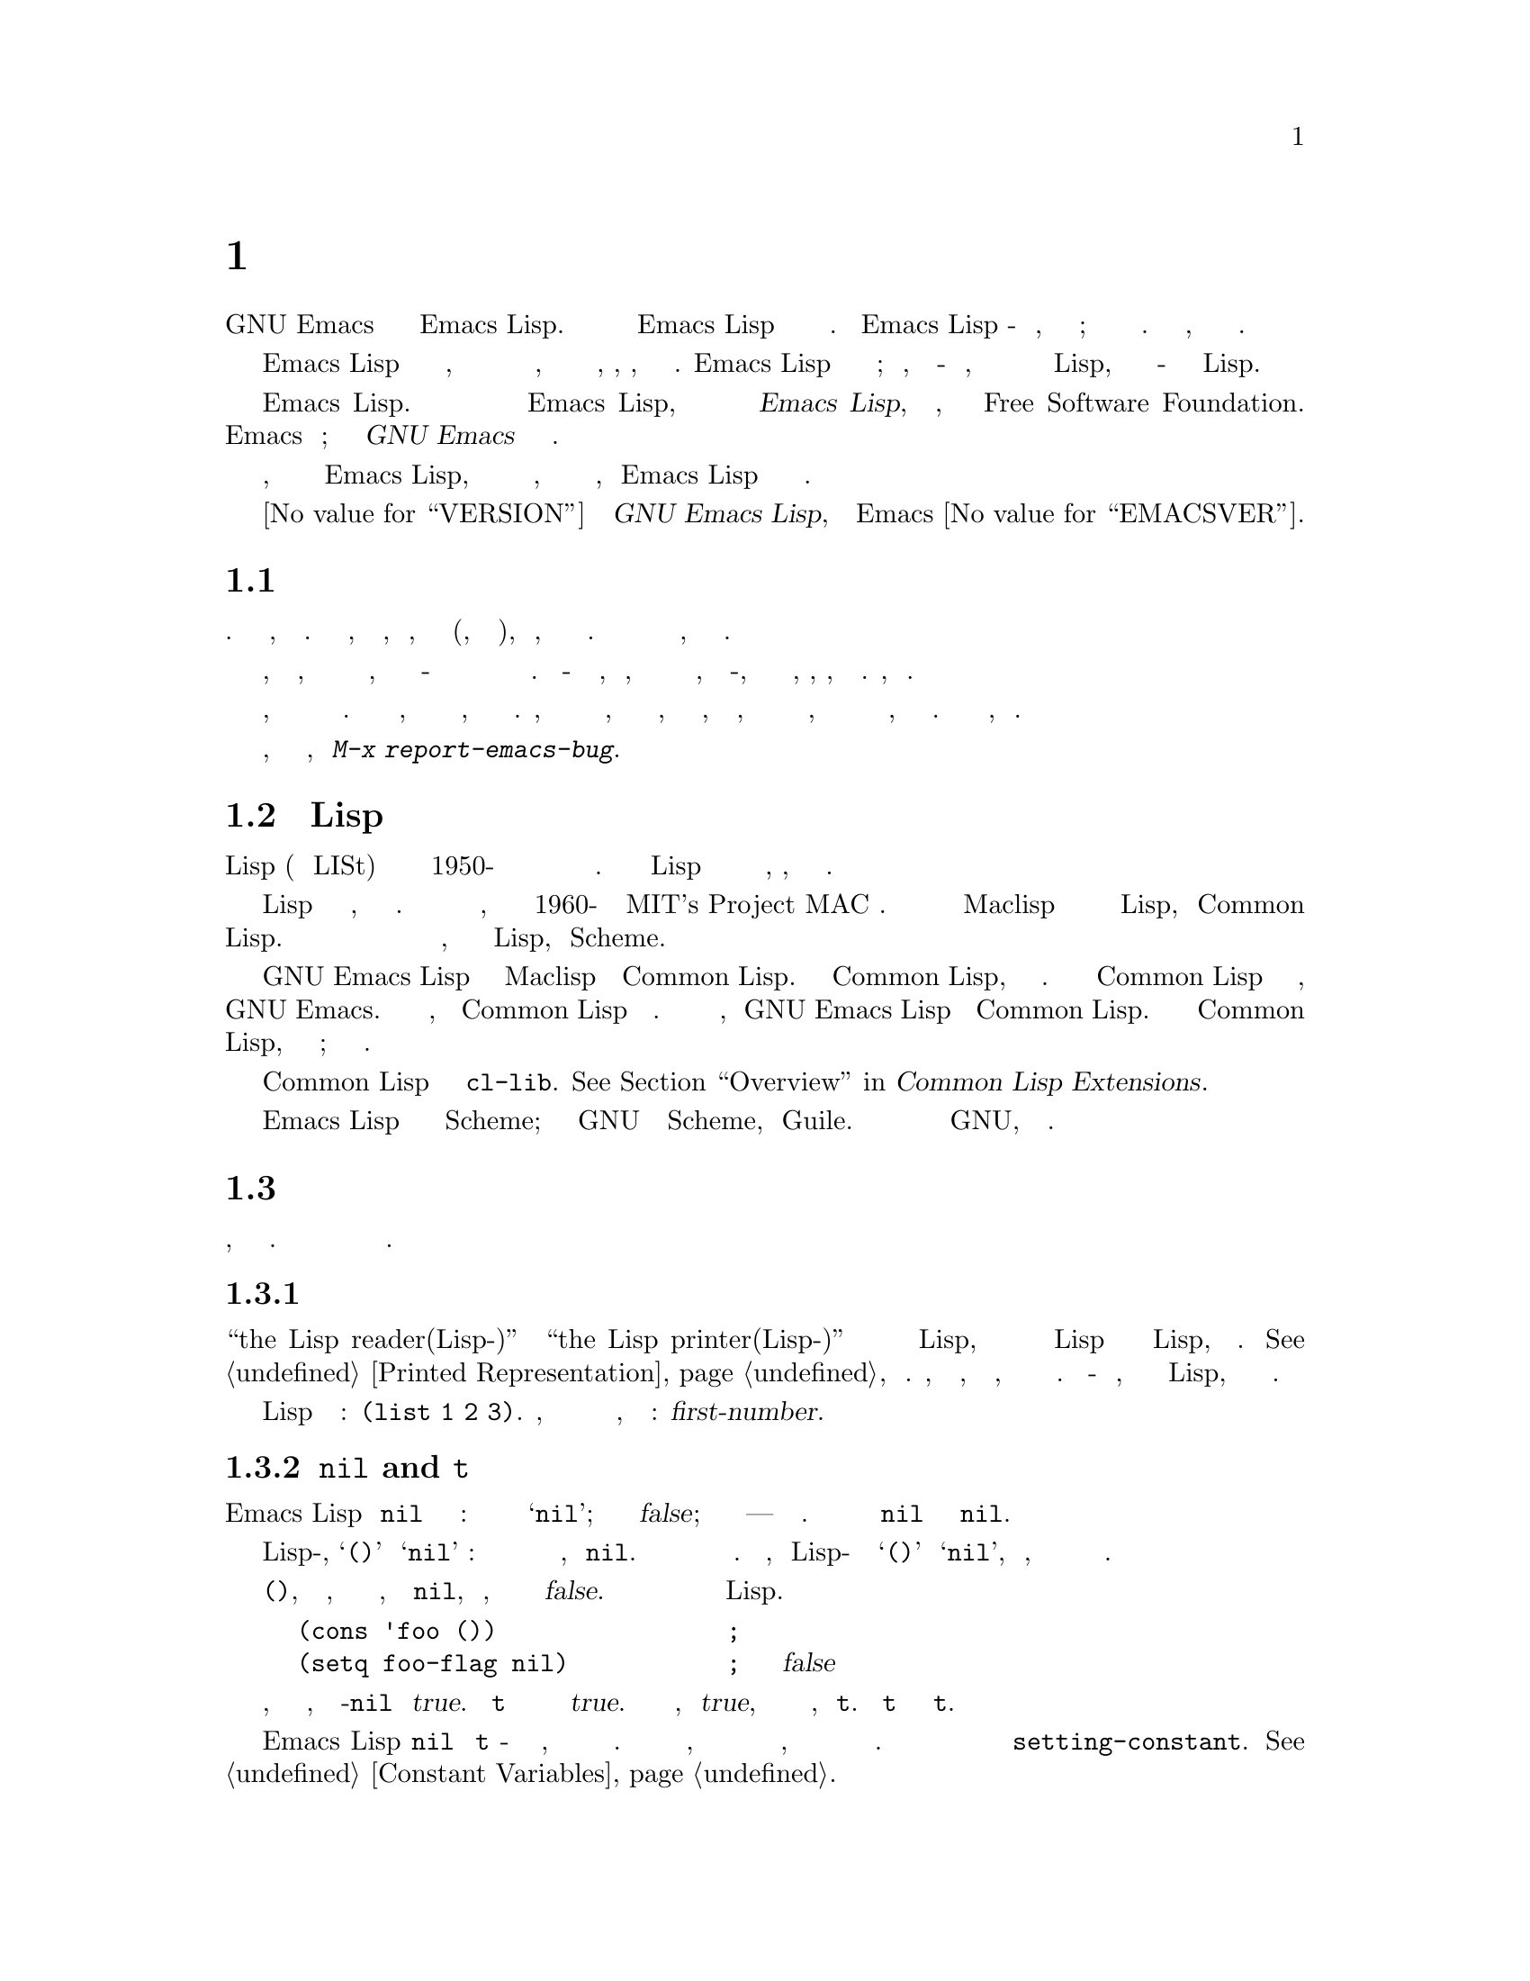@c -*-coding: utf-8-*-
@c This is part of the GNU Emacs Lisp Reference Manual.
@c Copyright (C) 1990-1994, 2001-2019 Free Software Foundation, Inc.
@c See the file elisp.texi for copying conditions.

@node Introduction
@chapter Вступление

  Большая часть текстового редактора GNU Emacs написана на языке программирования
Emacs Lisp. Можно написать новый код в Emacs Lisp и установить его как расширение
редактора.  Однако Emacs Lisp - это больше, чем просто язык расширения; это
самостоятельный полноценный язык компьютерного программирования.  Можно использовать
его, как любой другой язык программирования.

  Поскольку Emacs Lisp разработан для использования в редакторе, он имеет специальные
функции для сканирования и анализа текста, а также функции для обработки файлов,
буферов, дисплеев, подпроцессов и так далее.  Emacs Lisp тесно интегрирован со
средствами редактирования; таким образом, команды редактирования - это функции,
которые также можно удобно вызывать из программ на Lisp, а параметры для настройки -
это обычные переменные Lisp.

  Это руководство представляет собой полное описание Emacs Lisp.  Для ознакомления
новичков с Emacs Lisp, смотреть @cite{Введение в программирование на Emacs Lisp},
Боб Часселл, также опубликованный Free Software Foundation.  Это руководство
предполагает значительное знакомство с использованием Emacs для редактирования;
смотреть @cite{Руководство по GNU Emacs} для этой основной информации.

  Вообще говоря, в предыдущих главах описываются возможности Emacs Lisp, которые
имеют аналоги во многих языках программирования, а в последующих главах описываются
особенности, присущие Emacs Lisp или относящиеся конкретно к редактированию.

  Это
@iftex
редакция @value{VERSION}
@end iftex
@cite{Справочное руководство GNU Emacs Lisp},
соответствует версии Emacs @value{EMACSVER}.

@menu
* Caveats::             Недостатки и просьба о помощи.
* Lisp History::        Emacs Lisp происходит от Maclisp.
* Conventions::         Как оформлено руководство.
* Version Info::        Какая версия Emacs запущена?
* Acknowledgments::     Авторы, редакторы и спонсоры этого руководства.
@end menu

@node Caveats
@section Предостережения
@cindex ошибки в руководстве

  Руководство подверглось многочисленным проектам.  Оно почти готово, но не
безупречно.  Есть несколько тем, которые не охвачены, либо потому, что считаются
второстепенными (например, большинство отдельных режимов), либо потому, что они еще
не написаны.  Поскольку не получается справиться с этим полностью, намеренно
упускаются некоторые части.

  Руководство должно быть полностью правильным в том, что оно охватывает, и поэтому
открыто для критики по всему, что в нем говорится - от конкретных примеров и
описательного текста до порядка глав и разделов.  Если что-то сбивает с толку, или
обнаруживается, что нужно взглянуть на источники или поэкспериментировать, чтобы
узнать что-то, что не описано в руководстве, то, возможно, руководство следует
исправить.  Пожалуйста, дать знать.

@iftex
  При использовании этого руководства просьба отмечать страницы с исправлениями, чтобы
впоследствии можно было найти их и отправить.  Если думать о простом, реальном примере
функции или группы функций, постараться написать его и отправить.  Пожалуйста,
ссылаться на любые комментарии к имени главы, имени раздела и имени функции, в
зависимости от обстоятельств, поскольку номера страниц, а также номера глав и разделов
изменятся, и у могут возникнуть проблемы с поиском текста, о котором идет речь.  Также
указать версию издания, которое критикуется.
@end iftex
@ifnottex

При использовании этого руководства просьба присылать исправления, как только они
найдены.  Если думать о простом примере из реальной жизни для функции или группы
функций, пожалуйста, постарайться написать его и отправить.  Пожалуйста, дать ссылку
на любые комментарии к имени узла и функции или имени переменной, в зависимости от
обстоятельств.  Также указать номер редакции, которая критикуется.
@end ifnottex

@cindex bugs
@cindex suggestions
Пожалуйста, присылать комментарии и исправления, используя @kbd{M-x report-emacs-bug}.

@node Lisp History
@section История Lisp
@cindex Lisp history

  Lisp (язык обработки LISt) был впервые разработан в конце 1950-х годов в
Массачусетском технологическом институте для исследований в области искусственного
интеллекта.  Великая мощь языка Lisp делает его идеальным и для других целей,
например, для написания команд редактирования.

@cindex Maclisp
@cindex Common Lisp
  Десятки реализаций Lisp были созданы за годы, каждая со своими особенностями.
Многие из них были вдохновлены Маклиспом, который был написан в 1960-х годах в MIT's
Project MAC @.  В конце концов разработчики потомков Maclisp объединились и
разработали стандарт для систем Lisp, названный Common Lisp.  Тем временем Джерри
Сассман и Гай Стил из Массачусетского технологического института разработали
упрощенный, но очень мощный диалект Lisp, названный Scheme.

  GNU Emacs Lisp во многом вдохновлен Maclisp и немного Common Lisp.  Если знать
Common Lisp, заметно станет много общего.  Однако многие функции Common Lisp были
опущены или упрощены, чтобы уменьшить требования к памяти для GNU Emacs.  Иногда
упрощения настолько радикальны, что пользователь Common Lisp может сильно запутаться.
Время от времени будет указано, чем GNU Emacs Lisp отличается от Common Lisp.  Если
не знать Common Lisp, не беспокоиться об этом; это руководство является
самостоятельным.

@pindex cl
  Определенное количество эмуляции Common Lisp доступно через библиотеку
@file{cl-lib}.  @xref{Top,, Overview, cl, Common Lisp Extensions}.

  Emacs Lisp совершенно не зависит от Scheme; но в проекте GNU есть реализация Scheme,
называемая Guile.  Используется она во всем новом программном обеспечении GNU, которое
требует расширяемости.

@node Conventions
@section Условные Обозначения

В этом разделе объясняются условные обозначения, используемые в этом руководстве.
Можно пропустить этот раздел и вернуться к нему позже.

@menu
* Some Terms::           Объяснение терминов, которые используются в этом руководстве.
* nil and t::                Как используются символы @code{nil} и @code{t}.
* Evaluation Notation::      Формат, который используется для примеров оценки.
* Printing Notation::      Формат, который используется, когда примеры печатают текст.
* Error Messages::           Формат, который используется для примеров ошибок.
* Buffer Text Notation::   Формат, который используется для содержимого буфера в
                               примерах.
* Format of Descriptions::   Обозначения для описания функций, переменных и так далее.
@end menu

@node Some Terms
@subsection Некоторые Термины

  В этом руководстве фразы ``the Lisp reader(Lisp-читатель)'' и
``the Lisp printer(Lisp-принтер)'' относятся к тем подпрограммам в Lisp, которые
преобразуют текстовые представления объектов Lisp в реальные объекты Lisp, и наоборот.
@xref{Printed Representation}, для деталей.  Человек, читающий это руководство,
воспринимается как программист, и к нему обращаются так же.  Пользователь - это
человек, который использует программы на Lisp, включая написанные этим человеком
программистом.

@cindex typographic conventions
  Примеры кода на Lisp имеют такой формат: @code{(list 1 2 3)}.  Имена, которые
представляют метасинтаксические переменные или аргументы описываемой функции,
форматируются следующим образом: @var{first-number}.

@node nil and t
@subsection @code{nil} and @code{t}
@cindex truth value
@cindex boolean

@cindex @code{nil}
@cindex false
  В Emacs Lisp символ @code{nil} имеет три разных значения: это символ с именем
@samp{nil}; это значение логической истинности @var{false}; и это пустой список ---
список без элементов.  При использовании в качестве переменной @code{nil} всегда
имеет значение @code{nil}.

  Что касается Lisp-читателя, @samp{()} и @samp{nil} идентичны: они обозначают один и
тот же объект, символ @code{nil}.  Различные способы написания символа предназначены
исключительно для читателей.  После того, как Lisp-читатель прочитал либо @samp{()}
или @samp{nil}, невозможно определить, какое представление на самом деле было написано
программистом.

  В этом руководстве пишется @code{()}, когда требуется подчеркнуть, что это означает
пустой список, и пишется @code{nil}, когда подчеркивается, что это означает истинное
значение @var{false}.  Это хорошее соглашение также для использования в программах на
Lisp.

@example
(cons 'foo ())                ; @r{Подчеркивается пустой список}
(setq foo-flag nil)           ; @r{Подчеркиватся значение истинности @var{false}}
@end example

@cindex @code{t}
@cindex true
  В контекстах, где ожидается значение истинности, любое значение не-@code{nil}
считается @var{true}.  Однако @code{t} является предпочтительным способом
представления истинного значения @var{true}.  Если требуется выбрать значение,
представляющее @var{true}, и нет другого основания для выбора, использовать @code{t}.
Символ @code{t} всегда имеет значение @code{t}.

  В Emacs Lisp @code{nil} и @code{t} - это специальные символы, которые всегда
вычисляются сами по себе.  Это сделано для того, чтобы не нужно было заключать их в
кавычки, чтобы использовать их в качестве констант в программе.  Попытка изменить их
значения приводит к ошибке @code{setting-constant}.  @xref{Constant Variables}.

@defun booleanp object
Вернуть не-@code{nil}, если @var{object} - одно из двух канонических логических
значений: @code{t} или @code{nil}.
@end defun

@node Evaluation Notation
@subsection Обозначение Оценки
@cindex evaluation notation
@cindex documentation notation
@cindex notation

  Выражение Lisp, которое можно оценить, называется @dfn{формой}.  Оценка формы всегда
дает результат, которым является объект Lisp.  В примерах в этом руководстве это
обозначено как @samp{@result{}}:

@example
(car '(1 2))
     @result{} 1
@end example

@noindent
Можно прочесть это как ``@code{(car '(1 2))} оценивается в 1''.

  Когда форма является вызовом макроса, она раскрывается в новую форму для оценки
Lisp.  Показывается результат расширения с помощью @samp{@expansion{}}.  Можно
показываться или не показываться результат оценки расширенной формы.

@example
(third '(a b c))
     @expansion{} (car (cdr (cdr '(a b c))))
     @result{} c
@end example

  Чтобы помочь описать одну форму, иногда показывается другая форма, которая дает
идентичные результаты.  Точная эквивалентность двух форм обозначается @samp{@equiv{}}.

@example
(make-sparse-keymap) @equiv{} (list 'keymap)
@end example

@node Printing Notation
@subsection Обозначение Печати
@cindex printing notation

  Многие примеры в этом руководстве печатают текст после их оценки.  Если выполняется
пример кода в буфере взаимодействия с Lisp (таком как буфер @file{*scratch*}),
напечатанный текст вставляется в буфер.  Если выполняется пример другими способами
(например, оценивая функцию @code{eval-region}), напечатанный текст отображается в
эхо-области.

  Примеры в этом руководстве обозначают напечатанный текст с помощью @samp{@print{}},
независимо от того, где находится этот текст.  Значение, возвращаемое при оценке
формы, следует в отдельной строке с @samp{@result{}}.

@example
@group
(progn (prin1 'foo) (princ "\n") (prin1 'bar))
     @print{} foo
     @print{} bar
     @result{} bar
@end group
@end example

@node Error Messages
@subsection Сообщения об Ошибках
@cindex error message notation

  Некоторые примеры сигнализируют об ошибках.  Обычно это отображает сообщение об
ошибке в эхо-области.  Показывается сообщение об ошибке в строке, начинающейся с
@samp{@error{}}.  Обратить внимание, что само @samp{@error{}} не отображается в
эхо-области.

@example
(+ 23 'x)
@error{} Wrong type argument(Аргумент неправильного типа): number-or-marker-p, x
@end example

@node Buffer Text Notation
@subsection Обозначение Текста Буфера
@cindex buffer text notation

  В некоторых примерах описываются модификации содержимого буфера, показывая версии
текста до и после.  Эти примеры показывают содержимое рассматриваемого буфера между
двумя строками тире, содержащими имя буфера.  Кроме того, @samp{@point{}} указывает
местоположение точки.  (Символ точки, конечно, не является частью текста в буфере; он
указывает место @emph{между} двумя символами, где в данный момент находится точка.)

@example
---------- Buffer: foo ----------
This is the @point{}contents of foo.
---------- Buffer: foo ----------

(insert "changed ")
     @result{} nil
---------- Buffer: foo ----------
This is the changed @point{}contents of foo.
---------- Buffer: foo ----------
@end example

@node Format of Descriptions
@subsection Формат Описаний
@cindex description format

  Функции, переменные, макросы, команды, параметры пользователя и специальные формы
описаны в этом руководстве в едином формате.  Первая строка описания содержит имя
элемента, за которым следуют его аргументы, если таковые имеются.
@ifnottex
Категория --- функция, переменная или что-то еще --- появляется в начале строки.
@end ifnottex
@iftex
Категория --- функция, переменная или что-то еще --- печатается рядом с правым полем.
@end iftex
Описание следует в следующих строках, иногда с примерами.

@menu
* A Sample Function Description::       Описание мнимой функции, @code{foo}.
* A Sample Variable Description::       Описание мнимой переменной,
                                            @code{electric-future-map}.
@end menu

@node A Sample Function Description
@subsubsection Пример Описания Функции
@cindex function descriptions
@cindex command descriptions
@cindex macro descriptions
@cindex special form descriptions

  В описании функции первым появляется имя описываемой функции.  За ним в той же
строке следует список имен аргументов.  Эти имена также используются в теле описания
для обозначения значений аргументов.

  Появление ключевого слова @code{&optional} в списке аргументов указывает на то, что
последующие аргументы могут быть опущены (опущенные аргументы по умолчанию имеют
значение @code{nil}).  Не писать @code{&optional} при вызове функции.

  Ключевое слово @code{&rest} (за которым должно следовать одно имя аргумента)
указывает, что может следовать любое количество аргументов.  Имя единственного
аргумента, следующее за @code{&rest}, получает в качестве своего значения список всех
оставшихся аргументов, переданных функции.  Не писать @code{&rest} при вызове функции.

  Вот описание мнимой функции @code{foo}:

@defun foo integer1 &optional integer2 &rest integers
Функция @code{foo} вычитает @var{integer1} из @var{integer2}, а затем добавляет все
остальные аргументы к результату.  Если @var{integer2} не указано, то по умолчанию
используется число 19.

@example
(foo 1 5 3 9)
     @result{} 16
(foo 5)
     @result{} 14
@end example

@need 1500
More generally,

@example
(foo @var{w} @var{x} @var{y}@dots{})
@equiv{}
(+ (- @var{x} @var{w}) @var{y}@dots{})
@end example
@end defun

  По соглашению ожидается, что любой аргумент, имя которого содержит имя типа
(например, @var{integer}, @var{integer1} или @var{buffer}), будет иметь этот тип.
Множественное число типа (например, @var{buffers}) часто означает список объектов
этого типа.  Аргумент с именем @var{object} может быть любого типа.  (Для списка типов
объектов Emacs - @pxref{Lisp Data Types}.)  Аргумент с любым другим видом имени
(например, @var{new-file}) специфичен для функции; если у функции есть строка
документации, там должен быть описан тип аргумента (@pxref{Documentation}).

  @xref{Lambda Expressions}, для более полного описания аргументов, модифицированных
@code{&optional} и @code{&rest}.

  Описания команд, макросов и специальных форм имеют одинаковый формат, но слово
@samp{Function} заменяется на @samp{Command}, @samp{Macro} или @samp{Special Form}
соответственно.  Команды - это просто функции, которые можно вызывать в интерактивном
режиме; макросы обрабатывают свои аргументы иначе, чем функции (аргументы не
оцениваются), но представлены таким же образом.

  В описаниях макросов и специальных форм используется более сложная нотация для
указания необязательных и повторяющихся аргументов, поскольку они могут разбить список
аргументов на отдельные аргументы более сложными способами.
@samp{@r{[}@var{optional-arg}@r{]}} означает, что @var{optional-arg} является
необязательным, а @samp{@var{repeated-args}@dots{}} означает ноль или более
аргументов.  Скобки используются, когда несколько аргументов сгруппированы в
дополнительные уровни структуры списка.  Вот пример:

@defspec count-loop (var [from to [inc]]) body@dots{}
Эта воображаемая специальная форма реализует цикл, который выполняет формы @var{body}
и затем увеличивает переменную @var{var} на каждой итерации.  На первой итерации
переменная имеет значение @var{from}; при последующих итерациях оно увеличивается на
единицу (или на @var{inc}, если задано).  Цикл завершается перед выполнением
@var{body}, если @var{var} равно @var{to}.  Вот пример:

@example
(count-loop (i 0 10)
  (prin1 i) (princ " ")
  (prin1 (aref vector i))
  (terpri))
@end example

Если @var{from} и @var{to} опущены, @var{var} привязывается к @code{nil} до начала
цикла, и цикл завершается, если @var{var} имеет значение не-@code{nil} в начале
итерации.  Вот пример:

@example
(count-loop (done)
  (if (pending)
      (fixit)
    (setq done t)))
@end example

В этой специальной форме аргументы @var{from} и @var{to} необязательны, но должны
присутствовать оба или оба отсутствовать.  Если они есть, необязательно можно указать
@var{inc}.  Эти аргументы сгруппированы с аргументом @var{var} в список, чтобы
отличить их от @var{body}, что включает все остальные элементы формы.
@end defspec

@node A Sample Variable Description
@subsubsection Пример Описания Переменной
@cindex variable descriptions
@cindex option descriptions

  @dfn{variable} - это имя, которое может быть @dfn{bound} (или @dfn{set}) для
объекта.  Объект, к которому привязана переменная, называется @dfn{value}; также
говорится, что переменная содержит это значение.  Хотя почти все переменные могут быть
установлены пользователем, некоторые переменные существуют специально, чтобы
пользователи могли их изменять; они называются
@dfn{user options(параметры пользователя)}.  Обычные переменные и пользовательские
параметры описываются в формате, аналогичном формату функций, за исключением того, чтоздесь нет аргументов.

  Вот описание мнимой переменной @code{electric-future-map}.

@defvar electric-future-map
Значение этой переменной - полная ключевая карта, используемая режимом Electric
Command Future.  Функции этой карты позволяют редактировать команды, о выполнении
которых еще не задумывалось.
@end defvar

  Описания пользовательских опций имеют тот же формат, но вместо @samp{Variable}
используется @samp{User Option}.

@node Version Info
@section Информация о Версии

  Эти средства предоставляют информацию о том, какая версия Emacs используется.

@deffn Command emacs-version &optional here
Функция возвращает строку, описывающую запущенную версию Emacs.  Строку полезно
включать в отчеты об ошибках.

@smallexample
@group
(emacs-version)
  @result{} "GNU Emacs 26.1 (build 1, x86_64-unknown-linux-gnu,
             GTK+ Version 3.16) of 2017-06-01"
@end group
@end smallexample

Если @var{here} равно не-@code{nil}, вставляется текст в буфер перед точкой и
возвращается @code{nil}.  Когда функция вызывается в интерактивном режиме, печатается
та же информация в эхо-области, но при указании префиксного аргумента @var{here}
устанавливается в не-@code{nil}.
@end deffn

@defvar emacs-build-time
Значение этой переменной указывает время, когда был собран Emacs.  Список из четырех
целых чисел, например значение @code{current-time} (@pxref{Time of Day}) или
@code{nil}, если информация недоступна.

@example
@group
emacs-build-time
     @result{} (20614 63694 515336 438000)
@end group
@end example
@end defvar

@defvar emacs-version
Значение переменной - версия запущенного Emacs.  Строка, например @code{"26.1"}.
Значение с тремя числовыми компонентами, например @code{"26.0.91"}, указывает на
невыпущенную тестовую версию.  (До Emacs 26.1 строка включала дополнительный последний
компонент с целым числом, которое теперь хранится в @code{emacs-build-number},
например, @code{"25.1.1"}.)
@end defvar

@defvar emacs-major-version
Основной номер версии Emacs в виде целого числа.  Для Emacs версии 23.1 значение
равно 23.
@end defvar

@defvar emacs-minor-version
Младший номер версии Emacs в виде целого числа.  Для Emacs версии 23.1 значение
равно 1.
@end defvar

@defvar emacs-build-number
Целое число, которое увеличивается каждый раз, когда Emacs создается в том же
каталоге (без очистки).  Это актуально только при разработке Emacs.
@end defvar

@node Acknowledgments
@section Благодарности

  Изначально это руководство было написано Робертом Кравицем, Биллом Льюисом, Дэном
Лалиберте, Richard@tie{}M. Столлманом и Крис Велти, волонтеры группы руководств по
GNU, работают над этим в течение нескольких лет.  Robert@tie{}J. Часселл помогал
просматривать и редактировать руководство при поддержке управления перспективных
исследовательских проектов министерства обороны США, приказ ARPA 6082, организованный
Warren@tie{}A. Хант, Jr.@: компании Computational Logic, Inc. Дополнительные разделы
с тех пор были написаны Майлзом Бадером, Ларсом Бринкоффом, Чонгом Идонгом, Кеничи
Ханда, Лют Камстра, Юри Линьковым, Гленн Моррис, Тьен-Тхи Нгуен, Дэн Николаеску,
Мартин Рудаликс, Ким Ф. Шторм, Люк Тейрлинк, Эли Зарецкий и другими.

  Исправления предоставили Дрю Адамс, Хуанма Барранкеро, Карл Берри, Джим Бланди,
Бард Блум, Стефан Буше, Дэвид Бойс, Алан Кэрролл, Ричард Дэвис, Лоуренс Р. Додд,
Питер Дорнбош, Дэвид А. Дафф, Крис Эйх, Беверли Эрлебахер, Дэвид Эккелькамп, Ральф
Фассель, Эйрик Фуллер, Стивен Гилдеа, Боб Гликштейн, Эрик Хэнчроу, Джеспер Хардер,
Джордж Харцелл, Натан Хесс, Масаюки Ида, Дэн Джейкобсон, Джек Кирман, Боб Найтен,
Фредерик М. Корц, Джо Ламменс, Гленн М. Льюис, К. Ричард Мэджилл, Брайан Марик,
Роланд МакГрат, Стефан Монье, Скип Монтанаро, Джон Гардинер Майерс, Томас А. Петерсон,
Франческо Поторти, Фридрих Пукельсхайм, Арнольд Д. Роббинс, Рауль Роквелл, Джейсон
Рамни, Пер Старбэк, Шиничироу Сугу , Киммо Суоминен, Эдвард Тарп, Билл Трост, Рикард
Вестман, Джин Уайт, Эдуард Вибе, Мэтью Уилдинг, Карл Витти, Дейл Уорли, Расти Райт и
Дэвид Д. Зун.

  Для более полного списка участников смотрите соответствующие записи журнала
изменений в исходном репозитории Emacs.
